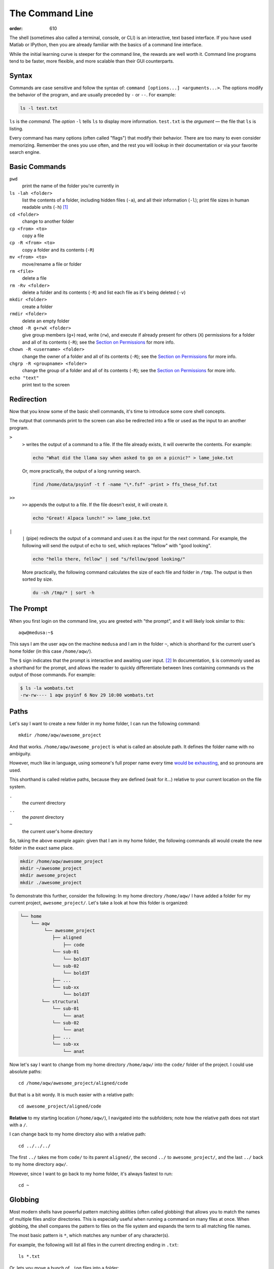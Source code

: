 The Command Line
****************
:order: 610

The shell (sometimes also called a terminal, console, or CLI) is an interactive,
text based interface. If you have used Matlab or IPython, then you are already
familiar with the basics of a command line interface.

While the initial learning curve is steeper for the command line, the rewards
are well worth it. Command line programs tend to be faster, more flexible, and
more scalable than their GUI counterparts.

Syntax
------
Commands are case sensitive and follow the syntax of:
``command [options...] <arguments...>``. The options modify the behavior of
the program, and are usually preceded by ``-`` or ``--``. For example:

.. code::

  ls -l test.txt

``ls`` is the *command*. The *option* ``-l`` tells ``ls`` to display more
information. ``test.txt`` is the *argument* — the file that ``ls`` is listing.

Every command has many options (often called "flags") that modify their
behavior. There are too many to even consider memorizing. Remember the ones you
use often, and the rest you will lookup in their documentation or via your
favorite search engine.

Basic Commands
--------------
``pwd``
  print the name of the folder you're currently in
``ls -lah <folder>``
  list the contents of a folder, including hidden files (``-a``), and all their
  information (``-l``); print file sizes in human readable units
  (``-h``) [#human]_
``cd <folder>``
  change to another folder
``cp <from> <to>``
  copy a file
``cp -R <from> <to>``
  copy a folder and its contents (``-R``)
``mv <from> <to>``
  move/rename a file or folder
``rm <file>``
  delete a file
``rm -Rv <folder>``
  delete a folder and its contents (``-R``) and list each file as it's being
  deleted (``-v``)
``mkdir <folder>``
  create a folder
``rmdir <folder>``
  delete an empty folder
``chmod -R g+rwX <folder>``
  give group members (``g+``) read, write (``rw``), and execute if already
  present for others (``X``) permissions for a folder and all of its contents
  (``-R``);
  see the `Section on Permissions`_ for more info.
``chown -R <username> <folder>``
  change the owner of a folder and all of its contents (``-R``);
  see the `Section on Permissions`_ for more info.
``chgrp -R <groupname> <folder>``
  change the group of a folder and all of its contents (``-R``);
  see the `Section on Permissions`_ for more info.
``echo "text"``
  print text to the screen

.. _Section on Permissions: #permissions

Redirection
-----------
Now that you know some of the basic shell commands, it's time to introduce some
core shell concepts.

The output that commands print to the screen can also be redirected into a file
or used as the input to an another program.

``>``
  ``>`` writes the output of a command to a file. If the file already exists, it
  will overwrite the contents. For example:

  .. code::

    echo "What did the llama say when asked to go on a picnic?" > lame_joke.txt

  Or, more practically, the output of a long running search.

  .. code::

    find /home/data/psyinf -t f -name "\*.fsf" -print > ffs_these_fsf.txt

``>>``
  ``>>`` appends the output to a file. If the file doesn't exist, it will
  create it.

  .. code::

    echo "Great! Alpaca lunch!" >> lame_joke.txt

``|``
  ``|`` (pipe) redirects the output of a command and uses it as the input for
  the next command. For example, the following will send the output of ``echo``
  to ``sed``, which replaces "fellow" with "good looking".

  .. code::

    echo "hello there, fellow" | sed "s/fellow/good looking/"

  More practically, the following command calculates the size of each file and
  folder in ``/tmp``. The output is then sorted by size.

  .. code::

    du -sh /tmp/* | sort -h

The Prompt
----------
When you first login on the command line, you are greeted with "the prompt", and
it will likely look similar to this::

  aqw@medusa:~$

This says I am the user ``aqw`` on the machine ``medusa`` and I am in the folder
``~``, which is shorthand for the current user's home folder (in this case
``/home/aqw/``).

The ``$`` sign indicates that the prompt is interactive and awaiting user input.
[#prompt]_ In documentation, ``$`` is commonly used as a shorthand for the
prompt, and allows the reader to quickly differentiate between lines containing
commands vs the output of those commands. For example:

.. code::

  $ ls -la wombats.txt
  -rw-rw---- 1 aqw psyinf 6 Nov 29 10:00 wombats.txt

Paths
-----
Let's say I want to create a new folder in my home folder, I can run the
following command::

  mkdir /home/aqw/awesome_project

And that works. ``/home/aqw/awesome_project`` is what is called an absolute
path. It defines the folder name with no ambiguity.

However, much like in language, using someone's full proper name every time
`would be exhausting <https://www.youtube.com/watch?v=koZFca8AkT0>`_, and so
pronouns are used.

This shorthand is called relative paths, because they are defined (wait for
it...) relative to your current location on the file system.

``.``
  the *current* directory
``..``
  the *parent* directory
``~``
  the current user's home directory

So, taking the above example again: given that I am in my home folder, the
following commands all would create the new folder in the exact same place.

.. code::

  mkdir /home/aqw/awesome_project
  mkdir ~/awesome_project
  mkdir awesome_project
  mkdir ./awesome_project

To demonstrate this further, consider the following: In my home directory
``/home/aqw/`` I have added a folder for my current project,
``awesome_project/``. Let's take a look at how this folder is organized:

.. code::

    └── home
        └── aqw
             └── awesome_project
                ├── aligned
                    ├── code
                └── sub-01
                    └── bold3T
                └── sub-02
                    └── bold3T
                ├── ...
                └── sub-xx
                    └── bold3T
            └── structural
                └── sub-01
                    └── anat
                └── sub-02
                    └── anat
                ├── ...
                └── sub-xx
                    └── anat

Now let's say I want to change from my home directory ``/home/aqw/`` into the
``code/`` folder of the project. I could use absolute paths::

   cd /home/aqw/awesome_project/aligned/code

But that is a bit wordy. It is much easier with a relative path::

   cd awesome_project/aligned/code

**Relative** to my starting location (``/home/aqw/``), I navigated into the
subfolders; note how the relative path does not start with a ``/``.

I can change back to my home directory also with a relative path::

   cd ../../../

The first ``../`` takes me from ``code/`` to its parent ``aligned/``, the second
``../`` to ``awesome_project/``, and the last ``../`` back to my home directory
``aqw/``.

However, since I want to go back to my home folder, it's always fastest to run::

  cd ~

Globbing
--------
Most modern shells have powerful pattern matching abilities (often called
globbing) that allows you to match the names of multiple files and/or
directories. This is especially useful when running a command on many files at
once. When globbing, the shell compares the pattern to files on the file system
and expands the term to all matching file names.

The most basic pattern is ``*``, which matches any number of any character(s).

For example, the following will list all files in the current directing ending
in ``.txt``::

  ls *.txt

Or, lets you move a bunch of ``.jpg`` files into a folder::

  mv -v *.txt such_text/

Globbing also can nest through directories. For example, assuming a typical
folder structure for subject data, you can list every subject's functional
``.nii.gz`` files for run 1::

  ls sub-*/func/*_run-1_*.nii.gz

You can read about more about Pattern Matching in `Bash's Docs
<https://www.gnu.org/software/bash/manual/bashref.html#Pattern-Matching>`_.

Permissions
-----------
Every file and folder has permissions which determine which users are allowed to
read, write, and execute it.

.. code::

  $ ls -la wombats.txt
  -rw-rw---- 1 aqw psyinf 6 Nov 29 10:00 wombats.txt

The ``-rw-rw----`` provides all the information about this file's permissions.
The left-most ``-`` indicates whether it's a file, a folder (``d``), a symlink
(``l``), etc. The rest are three tuplets of ``---``. The first tuplet is for the
user, the second tuplet is for the group, the last tuplet is for all other users.

The above example shows that both the user (``aqw``) and the group (``psyinf``)
have read and write permissions (``rw-``) to ``wombats.txt``. All other users on
the system have no permissions (``---``).

Let's say I don't want others in the ``psyinf`` group to have permission to
write to ``wombats.txt`` anymore.

.. code::

  $ chmod g-w wombats.txt
  $ ls -lah wombats.txt
  -rw-r----- 1 aqw psyinf 6 Nov 29 10:00 wombats.txt

.. class:: todo

  **TODO:** explain chmod 640 vs chmod g-w

  **TODO:** discuss (and show how to set UMASK)

  **TODO:** discuss user-private groups, sticky bit

  **TODO:** point to a more exhaustive explanation and/or man page

Useful Commands
---------------
``man <command_name>``
  show the manual (documentation) for a command
``ssh <username>@<servername>``
  log into an interactive shell on another machine
``passwd``
  change your password
``rsync -avh --progress from_folder/ <user>@<server>:/destination/folder``
  sync/copy from a local folder to a folder on a remote server via SSH. Will
  preserve all permissions, checksum all transfers, and display its progress.
``grep -Ri <term> <folder>``
  case-insensitive search for a term for all files under a folder
``htop``
  overview of computer's CPU/RAM and running processes
``pip install --user <python_pip_package>``
  install Python packages into your home folder
``sed -i "s/oops/fixed/g" <file>``
  replace all occurrences of 'oops' with 'fixed' in a file
``wget <link>``
  download a file
``find <folder> -type d -exec chmod g+s {} \;``
  find all folders underneath a directory and apply the "sticky bit" to them;
  see the `Section on Permissions`_ for more info.
``du -sh <folder>``
  print how much disk space a folder uses
``cat <file>``
  print the contents of a file to the screen
``head -n 20 <file>``
  show the first 20 lines of a file
``tail -n 10 <file>``
  show the last 10 lines of a file
``tail -f <file>``
  print the last 10 lines of a file, and continue to print any new lines added
  to the file (useful for following log files)
``less <file>``
  print the content of a file to the screen, one screen at a time. While ``cat``
  will print the whole file, regardless of whether it fits the terminal size,
  ``less`` will print the first lines of a file and let you navigate forward
  and backward
``ln -s <target> <link_name>``
  create a symlink (a shortcut)

.. class:: todo

  **TODO:** ``sudo``

  **TODO:** ``unzip/tar/gzip``

  **TODO:** ``sshfs`` (different section/page?)

  **TODO:** ``tmux`` (different section/page?)

Piping Fun
----------
``du -sh ./* | sort -h``
  calculate the size of each of the files and folders that are children of the
  current folder, and then sort by size
``find ./ -mmin -60 | wc -l``
  find all files under the current directory that have been modified in the last
  60 minutes, and then count how many are found
``ls -lah ~/ | less``
  list all files in your home folder and display them one page at a time

Text Editors
------------
Text editors are a crucial tool for any Linux user. You will often find the need
for one, whether it is to quickly edit a file or write a collection of analysis
scripts.

Religious wars have been fought over which is "the best" editor. From the
smoldering ashes, this is the breakdown:

``nano``
  Easy to use; medium features. If you don't know which to use, start with this.
``vim``
  Powerful and light; lots of features and many plugins; steep learning curve.
``emacs``
  Powerful; tons of features; huge ecosystem (email client, browser, etc);
  advanced learning curve.

.. class:: todo

  **TODO:** link to vim plugins

Shells
------
.. class:: todo

  **TODO:** bash

  **TODO:** zsh

  **TODO:** tab completion (gifs?)

  **TODO:** history (up and searching)

  **TODO:** perhaps link to prezto, etc

Footnotes
---------

.. [#human] By default, file sizes are printed in Bytes. The ``-h`` flag changes
   this to units sane for human consumption. For example: 137216 would instead
   be listed as 134K. And for those brains rioting right now, remember,
   computers are binary, so 1K is 1024 bytes (2\ :sup:`10`), not 1000 (10\
   :sup:`3`).
.. [#prompt] The ``#`` symbol is commonly used to indicate a prompt with
   elevated permissions (such as the ``root`` user).
